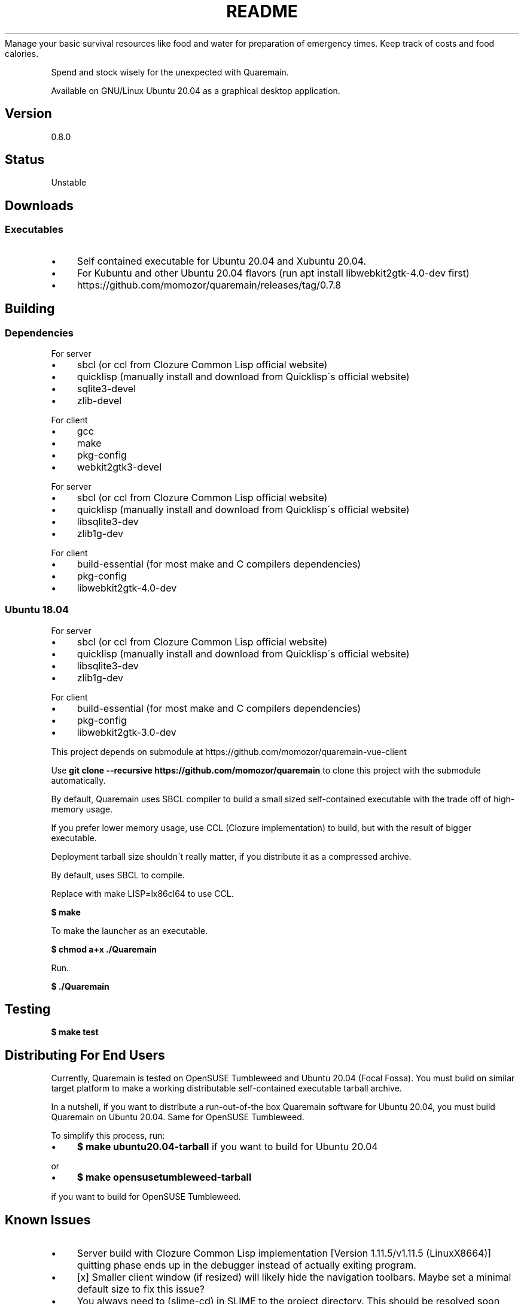 .\" generated with Ronn/v0.7.3
.\" http://github.com/rtomayko/ronn/tree/0.7.3
.
.TH "README" "" "May 2020" "" ""
Manage your basic survival resources like food and water for preparation of emergency times\. Keep track of costs and food calories\.
.
.P
Spend and stock wisely for the unexpected with Quaremain\.
.
.P
Available on GNU/Linux Ubuntu 20\.04 as a graphical desktop application\.
.
.SH "Version"
0\.8\.0
.
.SH "Status"
Unstable
.
.SH "Downloads"
.
.SS "Executables"
.
.IP "\(bu" 4
Self contained executable for Ubuntu 20\.04 and Xubuntu 20\.04\.
.
.IP "\(bu" 4
For Kubuntu and other Ubuntu 20\.04 flavors (run apt install libwebkit2gtk\-4\.0\-dev first)
.
.IP "\(bu" 4
https://github\.com/momozor/quaremain/releases/tag/0\.7\.8
.
.IP "" 0
.
.SH "Building"
.
.SS "Dependencies"
.
.P
For server
.
.IP "\(bu" 4
sbcl (or ccl from Clozure Common Lisp official website)
.
.IP "\(bu" 4
quicklisp (manually install and download from Quicklisp\'s official website)
.
.IP "\(bu" 4
sqlite3\-devel
.
.IP "\(bu" 4
zlib\-devel
.
.IP "" 0
.
.P
For client
.
.IP "\(bu" 4
gcc
.
.IP "\(bu" 4
make
.
.IP "\(bu" 4
pkg\-config
.
.IP "\(bu" 4
webkit2gtk3\-devel
.
.IP "" 0
.
.P
For server
.
.IP "\(bu" 4
sbcl (or ccl from Clozure Common Lisp official website)
.
.IP "\(bu" 4
quicklisp (manually install and download from Quicklisp\'s official website)
.
.IP "\(bu" 4
libsqlite3\-dev
.
.IP "\(bu" 4
zlib1g\-dev
.
.IP "" 0
.
.P
For client
.
.IP "\(bu" 4
build\-essential (for most make and C compilers dependencies)
.
.IP "\(bu" 4
pkg\-config
.
.IP "\(bu" 4
libwebkit2gtk\-4\.0\-dev
.
.IP "" 0
.
.SS "Ubuntu 18\.04"
For server
.
.IP "\(bu" 4
sbcl (or ccl from Clozure Common Lisp official website)
.
.IP "\(bu" 4
quicklisp (manually install and download from Quicklisp\'s official website)
.
.IP "\(bu" 4
libsqlite3\-dev
.
.IP "\(bu" 4
zlib1g\-dev
.
.IP "" 0
.
.P
For client
.
.IP "\(bu" 4
build\-essential (for most make and C compilers dependencies)
.
.IP "\(bu" 4
pkg\-config
.
.IP "\(bu" 4
libwebkit2gtk\-3\.0\-dev
.
.IP "" 0
.
.P
This project depends on submodule at https://github\.com/momozor/quaremain\-vue\-client
.
.P
Use \fBgit clone \-\-recursive https://github\.com/momozor/quaremain\fR to clone this project with the submodule automatically\.
.
.P
By default, Quaremain uses SBCL compiler to build a small sized self\-contained executable with the trade off of high\-memory usage\.
.
.P
If you prefer lower memory usage, use CCL (Clozure implementation) to build, but with the result of bigger executable\.
.
.P
Deployment tarball size shouldn\'t really matter, if you distribute it as a compressed archive\.
.
.P
By default, uses SBCL to compile\.
.
.P
Replace with make LISP=lx86cl64 to use CCL\.
.
.P
\fB$ make\fR
.
.P
To make the launcher as an executable\.
.
.P
\fB$ chmod a+x \./Quaremain\fR
.
.P
Run\.
.
.P
\fB$ \./Quaremain\fR
.
.SH "Testing"
\fB$ make test\fR
.
.SH "Distributing For End Users"
Currently, Quaremain is tested on OpenSUSE Tumbleweed and Ubuntu 20\.04 (Focal Fossa)\. You must build on similar target platform to make a working distributable self\-contained executable tarball archive\.
.
.P
In a nutshell, if you want to distribute a run\-out\-of\-the box Quaremain software for Ubuntu 20\.04, you must build Quaremain on Ubuntu 20\.04\. Same for OpenSUSE Tumbleweed\.
.
.P
To simplify this process, run:
.
.IP "\(bu" 4
\fB$ make ubuntu20\.04\-tarball\fR if you want to build for Ubuntu 20\.04
.
.IP "" 0
.
.P
or
.
.IP "\(bu" 4
\fB$ make opensusetumbleweed\-tarball\fR
.
.IP "" 0
.
.P
if you want to build for OpenSUSE Tumbleweed\.
.
.SH "Known Issues"
.
.IP "\(bu" 4
Server build with Clozure Common Lisp implementation [Version 1\.11\.5/v1\.11\.5 (LinuxX8664)] quitting phase ends up in the debugger instead of actually exiting program\.
.
.IP "\(bu" 4
[x] Smaller client window (if resized) will likely hide the navigation toolbars\. Maybe set a minimal default size to fix this issue?
.
.IP "\(bu" 4
You always need to (slime\-cd) in SLIME to the project directory\. This should be resolved soon since it seems Deploy handles the relative path for the end executable automatically\. We can go back to use merge\-pathnames and current project directory if my assumption about Deploy is correct\.
.
.IP "\(bu" 4
Memory usage of SBCL\'s built executable is unnecesarily high\. I tried it with CCL and it uses around 20\-30MB+ compared to SBCL\'s 100MB+ for the same version of the program\. It seems this issue caused by the SBCL garbage collector type usage (sacrificing memory for the excellent execution speed, I believe?)\.
.
.IP "" 0
.
.P
Will certainly make CCL as the default implementation but it\'s not possible currently due to issue 1\.
.
.SH "Contributing and reporting issues"
If you want to report a bug, to discuss features, to ask questions, or to send improvement patches, please open an issue or pull request at https://github\.com/momozor/quaremain
.
.P
If you don\'t prefer to use Github, consider email me your questions or patches directly to skelic3@gmail\.com or momozor4@gmail\.com
.
.P
Quaremain uses git as the primary version control system\.
.
.P
The back\-end system is largely made in Common Lisp\.
.
.P
The front\-end system is mostly made with Vue + nodejs ecosystem, HTML5, CSS3 and Javascript\.
.
.SH "Maintainers"
.
.IP "\(bu" 4
Quaremain\'s back\-end project author & maintainer \- Momozor \fIhttps://github\.com/momozor\fR <skelic3@gmail\.com, momozor4@gmail\.com>
.
.IP "\(bu" 4
Quaremain\'s front\-end project author & maintainer \- j0sephh123 \fIhttps://github\.com/j0sephh123\fR
.
.IP "" 0
.
.SH "License"
This software is released under the GPL\-3\.0 or any later version\. Please see COPYING file for more details\.
